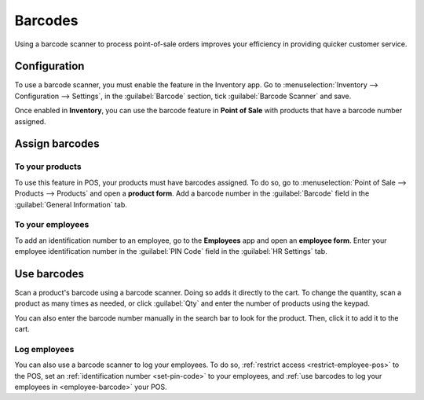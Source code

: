 ========
Barcodes
========

Using a barcode scanner to process point-of-sale orders improves your efficiency in providing
quicker customer service.

Configuration
=============

To use a barcode scanner, you must enable the feature in the Inventory app. Go to
:menuselection:`Inventory --> Configuration --> Settings`, in the :guilabel:`Barcode` section, tick
:guilabel:`Barcode Scanner` and save.

.. image:: barcode/barcode-inventory.png
   :align: center
   :alt: barcode setting in the Inventory application

.. seealso::
   - :doc:`Set up a barcode scanner<../../../inventory_and_mrp/inventory/barcode/setup/hardware>`
   - :doc:`Activate barcode scanners<../../../inventory_and_mrp/inventory/barcode/setup/software>`

Once enabled in **Inventory**, you can use the barcode feature in **Point of Sale** with products
that have a barcode number assigned.

Assign barcodes
===============

To your products
----------------

To use this feature in POS, your products must have barcodes assigned. To do so, go to
:menuselection:`Point of Sale --> Products --> Products` and open a **product form**. Add a barcode
number in the :guilabel:`Barcode` field in the :guilabel:`General Information` tab.

To your employees
-----------------

To add an identification number to an employee, go to the **Employees** app and open an **employee
form**. Enter your employee identification number in the :guilabel:`PIN Code` field in the
:guilabel:`HR Settings` tab.

Use barcodes
============

Scan a product's barcode using a barcode scanner. Doing so adds it directly to the cart. To change
the quantity, scan a product as many times as needed, or click :guilabel:`Qty` and enter the number
of products using the keypad.

You can also enter the barcode number manually in the search bar to look for the product. Then,
click it to add it to the cart.

.. seealso::
   - :doc:`Get started <../overview/getting_started>`

Log employees
-------------

You can also use a barcode scanner to log your employees. To do so, :ref:`restrict access
<restrict-employee-pos>` to the POS, set an :ref:`identification number <set-pin-code>` to your
employees, and :ref:`use barcodes to log your employees in <employee-barcode>` your POS.
